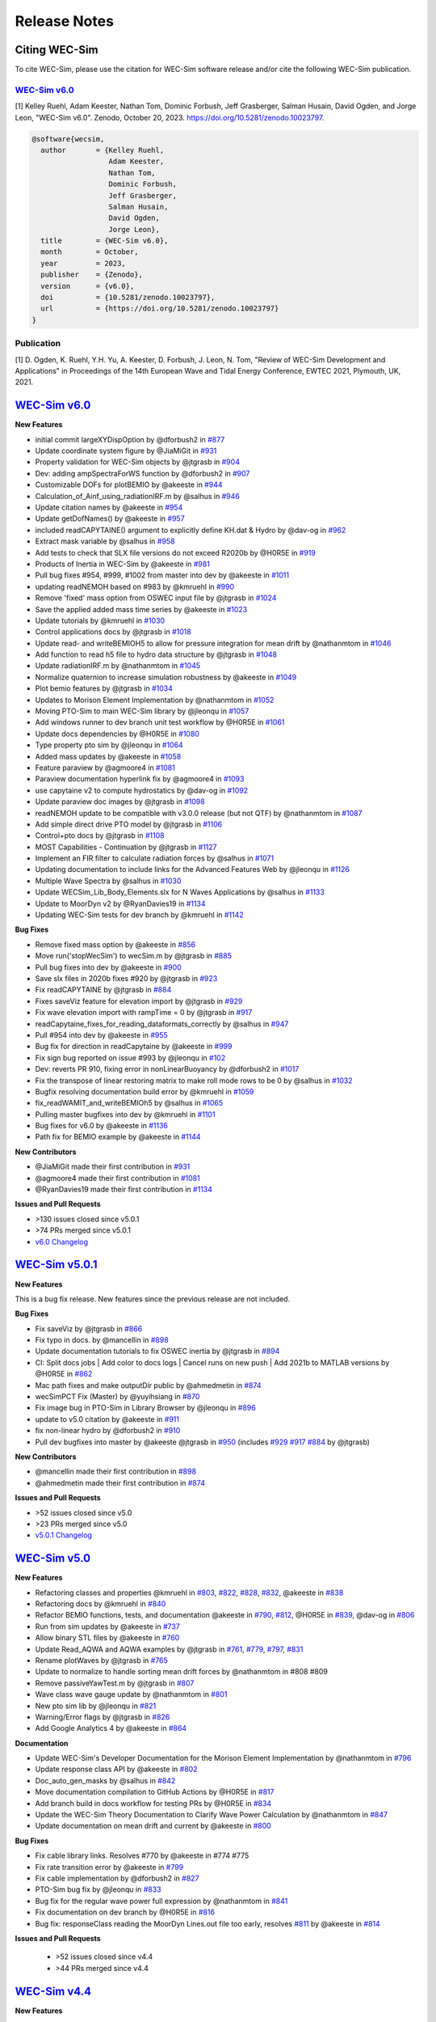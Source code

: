 .. _intro-release-notes:

Release Notes
=============

.. _intro-citation:

Citing WEC-Sim
------------------------

To cite WEC-Sim, please use the citation for WEC-Sim software release and/or cite the following WEC-Sim publication.


`WEC-Sim v6.0 <https://github.com/WEC-Sim/WEC-Sim/releases/tag/v6.0>`_
^^^^^^^^^^^^^^^^^^^^^^^^^^^^^^^^^^^^^^^^^^^^^^^^^^^^^^^^^^^^^^^^^^^^^^^^^^^^^^^^^
.. NOTE: citation needs to be revised for each release, author order should reflect the Zenodo DOI.

[1] Kelley Ruehl, Adam Keester, Nathan Tom, Dominic Forbush, Jeff Grasberger, Salman Husain, David Ogden, and Jorge Leon, "WEC-Sim v6.0". Zenodo, October 20, 2023. https://doi.org/10.5281/zenodo.10023797.

.. NOTE: citation needs to be revised for each release, author order should reflect the Zenodo DOI.

.. code-block:: none

	@software{wecsim,
	  author       = {Kelley Ruehl,
                          Adam Keester, 
	  		  Nathan Tom, 
                          Dominic Forbush, 
                          Jeff Grasberger, 
                          Salman Husain, 
                          David Ogden, 
                          Jorge Leon},
	  title        = {WEC-Sim v6.0},
	  month        = October,
	  year         = 2023,
	  publisher    = {Zenodo},
	  version      = {v6.0},
	  doi          = {10.5281/zenodo.10023797},
	  url          = {https://doi.org/10.5281/zenodo.10023797}
	}
    

.. NOTE: badge does NOT need to be updated, doi badge is always for the lastest release

.. image:: https://zenodo.org/badge/20451353.svg
   :target: https://zenodo.org/badge/latestdoi/20451353


Publication
^^^^^^^^^^^^^^^^^^^^^^^^^^^
[1] D. Ogden, K. Ruehl, Y.H. Yu, A. Keester, D. Forbush, J. Leon, N. Tom, "Review of WEC-Sim Development and Applications" in Proceedings of the 14th European Wave and Tidal Energy Conference, EWTEC 2021, Plymouth, UK, 2021. 


`WEC-Sim v6.0 <https://github.com/WEC-Sim/WEC-Sim/releases/tag/v6.0>`_
--------------------------------------------------------------------------------

**New Features**

* initial commit largeXYDispOption by @dforbush2 in `#877 <https://github.com/WEC-Sim/WEC-Sim/pull/877>`_

* Update coordinate system figure by @JiaMiGit in `#931 <https://github.com/WEC-Sim/WEC-Sim/pull/931>`_

* Property validation for WEC-Sim objects by @jtgrasb in `#904 <https://github.com/WEC-Sim/WEC-Sim/pull/904>`_

* Dev: adding ampSpectraForWS function by @dforbush2 in `#907 <https://github.com/WEC-Sim/WEC-Sim/pull/907>`_

* Customizable DOFs for plotBEMIO by @akeeste in `#944 <https://github.com/WEC-Sim/WEC-Sim/pull/944>`_

* Calculation_of_Ainf_using_radiationIRF.m by @salhus in `#946 <https://github.com/WEC-Sim/WEC-Sim/pull/946>`_

* Update citation names by @akeeste in `#954 <https://github.com/WEC-Sim/WEC-Sim/pull/954>`_

* Update getDofNames() by @akeeste in `#957 <https://github.com/WEC-Sim/WEC-Sim/pull/957>`_

* included readCAPYTAINE() argument to explicitly define KH.dat & Hydro by @dav-og in `#962 <https://github.com/WEC-Sim/WEC-Sim/pull/962>`_

* Extract mask variable by @salhus in `#958 <https://github.com/WEC-Sim/WEC-Sim/pull/958>`_

* Add tests to check that SLX file versions do not exceed R2020b by @H0R5E in `#919 <https://github.com/WEC-Sim/WEC-Sim/pull/919>`_

* Products of Inertia in WEC-Sim by @akeeste in `#981 <https://github.com/WEC-Sim/WEC-Sim/pull/981>`_

* Pull bug fixes #954, #999, #1002 from master into dev by @akeeste in `#1011 <https://github.com/WEC-Sim/WEC-Sim/pull/1011>`_

* updating readNEMOH based on #983 by @kmruehl in `#990 <https://github.com/WEC-Sim/WEC-Sim/pull/990>`_

* Remove 'fixed' mass option from OSWEC input file by @jtgrasb in `#1024 <https://github.com/WEC-Sim/WEC-Sim/pull/1022 and https://github.com/WEC-Sim/WEC-Sim/pull/1024>`_

* Save the applied added mass time series by @akeeste in `#1023 <https://github.com/WEC-Sim/WEC-Sim/pull/1023>`_

* Update tutorials by @kmruehl in `#1030 <https://github.com/WEC-Sim/WEC-Sim/pull/1030>`_

* Control applications docs by @jtgrasb in `#1018 <https://github.com/WEC-Sim/WEC-Sim/pull/1018>`_

* Update read- and writeBEMIOH5 to allow for pressure integration for mean drift  by @nathanmtom in `#1046 <https://github.com/WEC-Sim/WEC-Sim/pull/1046>`_

* Add function to read h5 file to hydro data structure by @jtgrasb in `#1048 <https://github.com/WEC-Sim/WEC-Sim/pull/1048>`_

* Update radiationIRF.m by @nathanmtom in `#1045 <https://github.com/WEC-Sim/WEC-Sim/pull/1045>`_

* Normalize quaternion to increase simulation robustness by @akeeste in `#1049 <https://github.com/WEC-Sim/WEC-Sim/pull/1049>`_

* Plot bemio features by @jtgrasb in `#1034 <https://github.com/WEC-Sim/WEC-Sim/pull/1034>`_

* Updates to Morison Element Implementation by @nathanmtom in `#1052 <https://github.com/WEC-Sim/WEC-Sim/pull/1052>`_

* Moving PTO-Sim to main WEC-Sim library  by @jleonqu in `#1057 <https://github.com/WEC-Sim/WEC-Sim/pull/1057>`_

* Add windows runner to dev branch unit test workflow by @H0R5E in `#1061 <https://github.com/WEC-Sim/WEC-Sim/pull/1061>`_

* Update docs dependencies by @H0R5E in `#1080 <https://github.com/WEC-Sim/WEC-Sim/pull/1080>`_

* Type property pto sim by @jleonqu in `#1064 <https://github.com/WEC-Sim/WEC-Sim/pull/1064>`_

* Added mass updates by @akeeste in `#1058 <https://github.com/WEC-Sim/WEC-Sim/pull/1058>`_

* Feature paraview by @agmoore4 in `#1081 <https://github.com/WEC-Sim/WEC-Sim/pull/1081>`_

* Paraview documentation hyperlink fix by @agmoore4 in `#1093 <https://github.com/WEC-Sim/WEC-Sim/pull/1093>`_

* use capytaine v2 to compute hydrostatics by @dav-og in `#1092 <https://github.com/WEC-Sim/WEC-Sim/pull/1092>`_

* Update paraview doc images by @jtgrasb in `#1098 <https://github.com/WEC-Sim/WEC-Sim/pull/1098>`_

* readNEMOH update to be compatible with v3.0.0 release (but not QTF) by @nathanmtom in `#1087 <https://github.com/WEC-Sim/WEC-Sim/pull/1087>`_

* Add simple direct drive PTO model by @jtgrasb in `#1106 <https://github.com/WEC-Sim/WEC-Sim/pull/1106>`_

* Control+pto docs by @jtgrasb in `#1108 <https://github.com/WEC-Sim/WEC-Sim/pull/1108>`_

* MOST Capabilities - Continuation by @jtgrasb in `#1127 <https://github.com/WEC-Sim/WEC-Sim/pull/1127>`_

* Implement an FIR filter to calculate radiation forces by @salhus in `#1071 <https://github.com/WEC-Sim/WEC-Sim/pull/1071>`_

* Updating documentation to include links for the Advanced Features Web by @jleonqu in `#1126 <https://github.com/WEC-Sim/WEC-Sim/pull/1126>`_

* Multiple Wave Spectra by @salhus in `#1030 <https://github.com/WEC-Sim/WEC-Sim/pull/1130>`_

* Update WECSim_Lib_Body_Elements.slx for N Waves Applications by @salhus in `#1133 <https://github.com/WEC-Sim/WEC-Sim/pull/1133>`_

* Update to MoorDyn v2 by @RyanDavies19 in `#1134 <https://github.com/WEC-Sim/WEC-Sim/pull/1134>`_

* Updating WEC-Sim tests for dev branch by @kmruehl in `#1142 <https://github.com/WEC-Sim/WEC-Sim/pull/1142>`_

**Bug Fixes**

* Remove fixed mass option by @akeeste in `#856 <https://github.com/WEC-Sim/WEC-Sim/pull/856>`_

* Move run('stopWecSim') to wecSim.m by @jtgrasb in `#885 <https://github.com/WEC-Sim/WEC-Sim/pull/885>`_

* Pull bug fixes into dev by @akeeste in `#900 <https://github.com/WEC-Sim/WEC-Sim/pull/900>`_

* Save slx files in 2020b fixes #920 by @jtgrasb in `#923 <https://github.com/WEC-Sim/WEC-Sim/pull/923>`_

* Fix readCAPYTAINE by @jtgrasb in `#884 <https://github.com/WEC-Sim/WEC-Sim/pull/884>`_

* Fixes saveViz feature for elevation import by @jtgrasb in `#929 <https://github.com/WEC-Sim/WEC-Sim/pull/929>`_

* Fix wave elevation import with rampTime = 0 by @jtgrasb in `#917 <https://github.com/WEC-Sim/WEC-Sim/pull/917>`_

* readCapytaine_fixes_for_reading_dataformats_correctly by @salhus in `#947 <https://github.com/WEC-Sim/WEC-Sim/pull/947>`_

* Pull #954 into dev by @akeeste in `#955 <https://github.com/WEC-Sim/WEC-Sim/pull/955>`_

* Bug fix for direction in readCapytaine by @akeeste in `#999 <https://github.com/WEC-Sim/WEC-Sim/pull/999>`_

* Fix sign bug reported on issue #993 by @jleonqu in `#102 <https://github.com/WEC-Sim/WEC-Sim/pull/1002>`_

* Dev: reverts PR 910, fixing error in nonLinearBuoyancy by @dforbush2 in `#1017 <https://github.com/WEC-Sim/WEC-Sim/pull/1017>`_

* Fix the transpose of linear restoring matrix to make roll mode rows to be 0 by @salhus in `#1032 <https://github.com/WEC-Sim/WEC-Sim/pull/1032>`_

* Bugfix resolving documentation build error by @kmruehl in `#1059 <https://github.com/WEC-Sim/WEC-Sim/pull/1059>`_

* fix_readWAMIT_and_writeBEMIOh5 by @salhus in `#1065 <https://github.com/WEC-Sim/WEC-Sim/pull/1065>`_

* Pulling master bugfixes into dev by @kmruehl in `#1101 <https://github.com/WEC-Sim/WEC-Sim/pull/1101>`_

* Bug fixes for v6.0 by @akeeste in `#1136 <https://github.com/WEC-Sim/WEC-Sim/pull/1136>`_

* Path fix for BEMIO example by @akeeste in `#1144 <https://github.com/WEC-Sim/WEC-Sim/pull/1144>`_

**New Contributors**

* @JiaMiGit made their first contribution in `#931 <https://github.com/WEC-Sim/WEC-Sim/pull/931>`_

* @agmoore4 made their first contribution in `#1081 <https://github.com/WEC-Sim/WEC-Sim/pull/1081>`_

* @RyanDavies19 made their first contribution in `#1134 <https://github.com/WEC-Sim/WEC-Sim/pull/1134>`_


**Issues and Pull Requests**

* \>130 issues closed since v5.0.1

* \>74 PRs merged since v5.0.1

* `v6.0 Changelog <https://github.com/WEC-Sim/WEC-Sim/compare/v5.0.1...v6.0>`_

.. image:: https://zenodo.org/badge/DOI/10.5281/zenodo.10023797.svg
  :target: https://doi.org/10.5281/zenodo.10023797


`WEC-Sim v5.0.1 <https://github.com/WEC-Sim/WEC-Sim/releases/tag/v5.0.1>`_
--------------------------------------------------------------------------------

**New Features**

This is a bug fix release. New features since the previous release are not included.

**Bug Fixes**

* Fix saveViz by @jtgrasb in `#866 <https://github.com/WEC-Sim/WEC-Sim/pull/866>`_

* Fix typo in docs. by @mancellin in `#898 <https://github.com/WEC-Sim/WEC-Sim/pull/898>`_

* Update documentation tutorials to fix OSWEC inertia by @jtgrasb in `#894 <https://github.com/WEC-Sim/WEC-Sim/pull/894>`_

* CI: Split docs jobs | Add color to docs logs | Cancel runs on new push | Add 2021b to MATLAB versions by @H0R5E in `#862 <https://github.com/WEC-Sim/WEC-Sim/pull/862>`_

* Mac path fixes and make outputDir public by @ahmedmetin in `#874 <https://github.com/WEC-Sim/WEC-Sim/pull/874>`_

* wecSimPCT Fix (Master) by @yuyihsiang in `#870 <https://github.com/WEC-Sim/WEC-Sim/pull/870>`_

* Fix image bug in PTO-Sim in Library Browser by @jleonqu in `#896 <https://github.com/WEC-Sim/WEC-Sim/pull/896>`_

* update to v5.0 citation by @akeeste in `#911 <https://github.com/WEC-Sim/WEC-Sim/pull/911>`_

* fix non-linear hydro by @dforbush2 in `#910 <https://github.com/WEC-Sim/WEC-Sim/pull/910>`_

* Pull dev bugfixes into master by @akeeste @jtgrasb in `#950 <https://github.com/WEC-Sim/WEC-Sim/pull/950>`_ (includes `#929 <https://github.com/WEC-Sim/WEC-Sim/pull/929>`_ `#917 <https://github.com/WEC-Sim/WEC-Sim/pull/917>`_ `#884 <https://github.com/WEC-Sim/WEC-Sim/pull/884>`_ by @jtgrasb)

**New Contributors**

* @mancellin made their first contribution in `#898 <https://github.com/WEC-Sim/WEC-Sim/pull/898>`_

* @ahmedmetin made their first contribution in `#874 <https://github.com/WEC-Sim/WEC-Sim/pull/874>`_

**Issues and Pull Requests**

* \>52 issues closed since v5.0

* \>23 PRs merged since v5.0

* `v5.0.1 Changelog <https://github.com/WEC-Sim/WEC-Sim/compare/v5.0...v5.0.1>`_

.. image:: https://zenodo.org/badge/DOI/10.5281/zenodo.7121186.svg
   :target: https://doi.org/10.5281/zenodo.7121186


`WEC-Sim v5.0 <https://github.com/WEC-Sim/WEC-Sim/releases/tag/v5.0>`_
--------------------------------------------------------------------------------
  
**New Features**

* Refactoring classes and properties @kmruehl in `#803 <https://github.com/WEC-Sim/WEC-Sim/pull/803>`_, `#822 <https://github.com/WEC-Sim/WEC-Sim/pull/822>`_, `#828 <https://github.com/WEC-Sim/WEC-Sim/pull/828>`_, `#832 <https://github.com/WEC-Sim/WEC-Sim/pull/832>`_, @akeeste in `#838 <https://github.com/WEC-Sim/WEC-Sim/pull/838>`_

* Refactoring docs by @kmruehl in `#840 <https://github.com/WEC-Sim/WEC-Sim/pull/840>`_

* Refactor BEMIO functions, tests, and documentation @akeeste in `#790 <https://github.com/WEC-Sim/WEC-Sim/pull/790>`_, `#812 <https://github.com/WEC-Sim/WEC-Sim/pull/812>`_, @H0R5E in `#839 <https://github.com/WEC-Sim/WEC-Sim/pull/839>`_, @dav-og in `#806 <https://github.com/WEC-Sim/WEC-Sim/pull/806>`_

* Run from sim updates by @akeeste in `#737 <https://github.com/WEC-Sim/WEC-Sim/pull/737>`_

* Allow binary STL files by @akeeste in `#760 <https://github.com/WEC-Sim/WEC-Sim/pull/760>`_

* Update Read_AQWA and AQWA examples by @jtgrasb in `#761 <https://github.com/WEC-Sim/WEC-Sim/pull/761>`_, `#779 <https://github.com/WEC-Sim/WEC-Sim/pull/779>`_, `#797 <https://github.com/WEC-Sim/WEC-Sim/pull/797>`_, `#831 <https://github.com/WEC-Sim/WEC-Sim/pull/831>`_

* Rename plotWaves by @jtgrasb in `#765 <https://github.com/WEC-Sim/WEC-Sim/pull/765>`_

* Update to normalize to handle sorting mean drift forces by @nathanmtom in #808 #809

* Remove passiveYawTest.m by @jtgrasb in `#807 <https://github.com/WEC-Sim/WEC-Sim/pull/807>`_

* Wave class wave gauge update by @nathanmtom in `#801 <https://github.com/WEC-Sim/WEC-Sim/pull/801>`_

* New pto sim lib by @jleonqu in `#821 <https://github.com/WEC-Sim/WEC-Sim/pull/821>`_

* Warning/Error flags by @jtgrasb in `#826 <https://github.com/WEC-Sim/WEC-Sim/pull/826>`_

* Add Google Analytics 4 by @akeeste in `#864 <https://github.com/WEC-Sim/WEC-Sim/pull/854>`_

**Documentation**

* Update WEC-Sim's Developer Documentation for the Morison Element Implementation by @nathanmtom in `#796 <https://github.com/WEC-Sim/WEC-Sim/pull/796>`_

* Update response class API by @akeeste in `#802 <hhttps://github.com/WEC-Sim/WEC-Sim/pull/802>`_

* Doc_auto_gen_masks by @salhus in `#842 <hhttps://github.com/WEC-Sim/WEC-Sim/pull/842>`_

* Move documentation compilation to GitHub Actions by @H0R5E in `#817 <hhttps://github.com/WEC-Sim/WEC-Sim/pull/817>`_

* Add branch build in docs workflow for testing PRs by @H0R5E in `#834 <hhttps://github.com/WEC-Sim/WEC-Sim/pull/834>`_

* Update the WEC-Sim Theory Documentation to Clarify Wave Power Calculation by @nathanmtom in `#847 <hhttps://github.com/WEC-Sim/WEC-Sim/pull/847>`_

* Update documentation on mean drift and current by @akeeste in `#800 <hhttps://github.com/WEC-Sim/WEC-Sim/pull/800>`_

**Bug Fixes**

* Fix cable library links. Resolves #770 by @akeeste in #774 #775

* Fix rate transition error by @akeeste in `#799 <https://github.com/WEC-Sim/WEC-Sim/pull/799>`_

* Fix cable implementation by @dforbush2 in `#827 <https://github.com/WEC-Sim/WEC-Sim/pull/827>`_

* PTO-Sim bug fix by @jleonqu in `#833 <https://github.com/WEC-Sim/WEC-Sim/pull/833>`_

* Bug fix for the regular wave power full expression by @nathanmtom in `#841 <https://github.com/WEC-Sim/WEC-Sim/pull/841>`_

* Fix documentation on dev branch by @H0R5E in `#816 <https://github.com/WEC-Sim/WEC-Sim/pull/816>`_

* Bug fix: responseClass reading the MoorDyn Lines.out file too early, resolves `#811 <https://github.com/WEC-Sim/WEC-Sim/pull/811>`_ by @akeeste in `#814 <https://github.com/WEC-Sim/WEC-Sim/pull/814>`_

**Issues and Pull Requests**

   * \>52 issues closed since v4.4

   * \>44 PRs merged since v4.4


.. image:: https://zenodo.org/badge/DOI/10.5281/zenodo.6555137.svg
   :target: https://doi.org/10.5281/zenodo.6555137
   


`WEC-Sim v4.4 <https://github.com/WEC-Sim/WEC-Sim/releases/tag/v4.4>`_
--------------------------------------------------------------------------------
  
**New Features**

  * Added WEC-Sim Library blocks for cable, spherical constraint, and spherical pto `#712 <https://github.com/WEC-Sim/WEC-Sim/pull/712>`_ `#675 <https://github.com/WEC-Sim/WEC-Sim/pull/675>`_   

  * Added feature to add/remove WEC-Sim path and create temp directory for each run `#685 <https://github.com/WEC-Sim/WEC-Sim/pull/685>`_ `#686 <https://github.com/WEC-Sim/WEC-Sim/pull/686>`_       

  * Updated WEC-Sim Library to 2020b and saved Simulink Library Functions to (`*.m`) files `#686 <https://github.com/WEC-Sim/WEC-Sim/pull/686>`_    `#654 <https://github.com/WEC-Sim/WEC-Sim/pull/654>`_       

  * Split WEC-Sim Library into sublibraries for each class `#720 <https://github.com/WEC-Sim/WEC-Sim/pull/720>`_   

  * Restructured WEC-Sim Continuous Integration tests into class-based tests `#620 <https://github.com/WEC-Sim/WEC-Sim/pull/620>`_    

  * Added wave visualization with wave markers and post-processing `#736 <https://github.com/WEC-Sim/WEC-Sim/pull/736>`_  `#678 <https://github.com/WEC-Sim/WEC-Sim/pull/678>`_      

  * Moved nonlinear hydrodynamics and morison elements to properties of the Body Class `#692 <https://github.com/WEC-Sim/WEC-Sim/pull/692>`_    
   
**Documentation**

  * Added developer manual content for WEC-Sim Library, Run from Simulink, Simulink Functions, Added Mass, Software Tests `#728 <https://github.com/WEC-Sim/WEC-Sim/pull/728>`_   

  * Added user manual content for troubleshooting WEC-Sim `#641 <https://github.com/WEC-Sim/WEC-Sim/pull/641>`_ 

  * Updated content for PTO-Sim, ParaView, WEC-Sim Applications and Tutorials `#668 <https://github.com/WEC-Sim/WEC-Sim/pull/668>`_ `#642 <https://github.com/WEC-Sim/WEC-Sim/pull/642>`_ `#649 <https://github.com/WEC-Sim/WEC-Sim/pull/649>`_ `#643 <https://github.com/WEC-Sim/WEC-Sim/pull/643>`_   

  * Added multi-version documentation for ``master`` and ``dev`` branches `#630 <https://github.com/WEC-Sim/WEC-Sim/pull/630>`_ 
      
   
**Bug Fixes**

  * Resolved bug with macro for ParaView 5.9 `#459 <https://github.com/WEC-Sim/WEC-Sim/pull/459>`_   

  * Resolved bugs in BEMIO with Read_Capytaine, READ_AQWA, and Write_H5 functions `#727 <https://github.com/WEC-Sim/WEC-Sim/pull/727>`_  `#694 <https://github.com/WEC-Sim/WEC-Sim/pull/694>`_  `#636 <https://github.com/WEC-Sim/WEC-Sim/pull/636>`_   

  * Resolved bug with variable time-step solver `#656 <https://github.com/WEC-Sim/WEC-Sim/pull/656>`_ 

Issues and Pull Requests**

  * \> 57 issues closed since v4.3

  * \> 54 PRs merged since v4.3

.. image:: https://zenodo.org/badge/DOI/10.5281/zenodo.5608563.svg
   :target: https://doi.org/10.5281/zenodo.5608563



`WEC-Sim v4.3 <https://github.com/WEC-Sim/WEC-Sim/releases/tag/v4.3>`_
--------------------------------------------------------------------------------

**New Features**

  * Added the ability for WEC-Sim to be run directly from Simulink `#503 <https://github.com/WEC-Sim/WEC-Sim/pull/503>`_ `#512 <https://github.com/WEC-Sim/WEC-Sim/pull/512>`_ `#548 <https://github.com/WEC-Sim/WEC-Sim/pull/548>`_   

  * Added capability to read Capytaine (.nc) output. Includes examples of running Capytaine with hydrostatics `#464 <https://github.com/WEC-Sim/WEC-Sim/pull/464>`_   

  * Created a more accurate infinite frequency added mass calculation `#517 <https://github.com/WEC-Sim/WEC-Sim/pull/517>`_   

  * Added ability for setInitDisp to intake multiple initial rotations `#516 <https://github.com/WEC-Sim/WEC-Sim/pull/516>`_ `#586 <https://github.com/WEC-Sim/WEC-Sim/pull/586>`_
   
**Documentation** 

  * Restructured into four manuals: introduction, theory, user and development `#455 <https://github.com/WEC-Sim/WEC-Sim/pull/455>`_ `#557 <https://github.com/WEC-Sim/WEC-Sim/pull/557>`_   

  * Update of code structure section `#455 <https://github.com/WEC-Sim/WEC-Sim/pull/455>`_, links `#649 <https://github.com/WEC-Sim/WEC-Sim/pull/649>`_ , diagrams `#643 <https://github.com/WEC-Sim/WEC-Sim/pull/643>`_, paraview `#642 <https://github.com/WEC-Sim/WEC-Sim/pull/642>`_,    

  * Added section on suggested troubleshooting `#641 <https://github.com/WEC-Sim/WEC-Sim/pull/641>`_ 
   
**Continuous integration tests** 

  * Overhaul and speed up of tests `#508 <https://github.com/WEC-Sim/WEC-Sim/pull/508>`_ `#620 <https://github.com/WEC-Sim/WEC-Sim/pull/620>`_   

  * Extension of tests to the applications cases `#7 <https://github.com/WEC-Sim/WEC-Sim_Applications/pull/7>`_
   
**Clean up**

  * Created issue templates on GitHub `#575 <https://github.com/WEC-Sim/WEC-Sim/pull/575>`_ `#634 <https://github.com/WEC-Sim/WEC-Sim/pull/634>`_    

  * Updated Morison Element warning flags `#408 <https://github.com/WEC-Sim/WEC-Sim/pull/408>`_   

  * Clean up response class methods `#491 <https://github.com/WEC-Sim/WEC-Sim/pull/491>`_ `#514 <https://github.com/WEC-Sim/WEC-Sim/pull/514>`_    
 
 * Clean up paraview output functions `#490 <https://github.com/WEC-Sim/WEC-Sim/pull/490>`_
   
**Bug Fixes**

  * Paraview macros and .pvsm files `#459 <https://github.com/WEC-Sim/WEC-Sim/pull/459>`_  

  * BEMIO read mean drift force in R2021a `#636 <https://github.com/WEC-Sim/WEC-Sim/pull/636>`_  

  * PTO-Sim calling workspace `#632 <https://github.com/WEC-Sim/WEC-Sim/pull/632>`_ 

  * Combine_BEM Ainf initialization `#611 <https://github.com/WEC-Sim/WEC-Sim/pull/611>`_

**Issues and Pull Requests**  

  * \> 100 issues closed since v4.2

  * \> 45 PRs merged since v4.2

.. image:: https://zenodo.org/badge/DOI/10.5281/zenodo.5122959.svg
   :target: https://doi.org/10.5281/zenodo.5122959



`WEC-Sim v4.2 <https://github.com/WEC-Sim/WEC-Sim/releases/tag/v4.2>`_
--------------------------------------------------------------------------------

**New Features**

  * Added normal/tangential option for Morison Force (``simu.morisonElement = 2``) `#408 <https://github.com/WEC-Sim/WEC-Sim/pull/408>`_

  * Added Drag Body (``body(i).nhBody=2``) `#423 <https://github.com/WEC-Sim/WEC-Sim/pull/423>`_ `#384 <https://github.com/WEC-Sim/WEC-Sim/issues/384>`_

  * WEC-Sim output saved to structure `#426 <https://github.com/WEC-Sim/WEC-Sim/pull/426>`_

  * Added WEC-Sim parallel execution for batch runs (``wecSimPCT``) using MATLAB parallel computing toolbox `#438 <https://github.com/WEC-Sim/WEC-Sim/pull/438>`_

  * Added end stops to PTOs `#445 <https://github.com/WEC-Sim/WEC-Sim/pull/445>`_

**Documentation** 

  * Automatically compile docs with TravisCI `#439 <https://github.com/WEC-Sim/WEC-Sim/pull/439>`_

  * Generate docs for master and dev branches of WEC-Sim
  
**Bug Fixes**

  * Resolved convolution integral bug for body-to-body interactions  `#444 <https://github.com/WEC-Sim/WEC-Sim/pull/444>`_

  * Resolved PTO-Sim bug for linear to rotary conversion blocks  `#247 <https://github.com/WEC-Sim/WEC-Sim/issues/247)>`_ `#485 <https://github.com/WEC-Sim/WEC-Sim/pull/485>`_

  * Resolved variant subsystem labeling bug  `#486 <https://github.com/WEC-Sim/WEC-Sim/pull/486)>`_ `#479 <https://github.com/WEC-Sim/WEC-Sim/issues/479>`_

.. image:: https://zenodo.org/badge/DOI/10.5281/zenodo.4391330.svg
   :target: https://doi.org/10.5281/zenodo.4391330



`WEC-Sim v4.1 <https://github.com/WEC-Sim/WEC-Sim/releases/tag/v4.1>`_
--------------------------------------------------------------------------------

* Added passive yaw
* Revised spectral formulations per IEC TC114 TS 62600-2 Annex C
* Updated examples on the `WEC-Sim_Applications <https://github.com/WEC-Sim/WEC-Sim_Applications>`_ repository
* Added unit tests with Jenkins
* Added API documentation for WEC-Sim classes

* Merged Pull Requests

  * Updated BEMIO for AQWA version comparability `#373 <https://github.com/WEC-Sim/WEC-Sim/pull/373)>`_ 

  * Extended capabilities for ParaView visualization `#355 <https://github.com/WEC-Sim/WEC-Sim/pull/355>`_

.. image:: https://zenodo.org/badge/DOI/10.5281/zenodo.3924765.svg
   :target: https://doi.org/10.5281/zenodo.3924765
   
   
`WEC-Sim v4.0 <https://github.com/WEC-Sim/WEC-Sim/releases/tag/v4.0>`_
--------------------------------------------------------------------------------

* Added mean drift force calculation
* Added generalized body modes for simulating flexible WEC devices and for structure loading analysis
* Updated BEMIO for mean drift force and generalized body modes

.. image:: https://zenodo.org/badge/DOI/10.5281/zenodo.3827897.svg
   :target: https://doi.org/10.5281/zenodo.3827897
   


`WEC-Sim v3.1 <https://github.com/WEC-Sim/WEC-Sim/releases/tag/v3.1>`_
--------------------------------------------------------------------------------

* Added wave gauges for three locations
* Added command line documentation for objects
* Added error and warning flags
* Converted Morison Elements to script instead of block
* Converted WEC-Sim and PTO-Sim library files back to slx format
* Fixed plot error in MATLAB 2018b


`WEC-Sim v3.0 <https://github.com/WEC-Sim/WEC-Sim/releases/tag/v3.0>`_
--------------------------------------------------------------------------------

* Added option of :ref:`equal energy spacing <user-advanced-features-irregular-wave-binning>` for irregular waves (default)
* Added option to calculate the wave elevation at a location different from the origin
* Added option to define :ref:`gamma for JONSWAP spectrum <user-code-structure-irregular>`
* Improved the WEC-Sim simulation speed when using rapid-acceleration mode
* Fixed path bug in BEMIO for LINUX/OSX users

* Changed/Added following WEC-Sim parameters

  *  waves.randPreDefined -> :ref:`waves.phaseSeed <user-advanced-features-seeded-phase>`	

  *  waves.phaseRand -> waves.phase           	

  *  simu.dtFeNonlin -> :ref:`simu.dtNL <user-advanced-features-nonlinear>`	

  * simu.rampT -> :ref:`simu.rampTime <user-code-structure-simulation-class>`	

  * Added simu.dtME  to allow specification of :ref:`Morison force time-step <user-advanced-features-time-step>`


`WEC-Sim v2.2 <https://github.com/WEC-Sim/WEC-Sim/releases/tag/v2.2>`_
--------------------------------------------------------------------------------

* Added option to save pressure data for nonlinear hydro (`simu.pressureDis`)
* Update to moorDyn parser (doesn't require line#.out)  

* Repository cleanup

  * Implemented `Git LFS <https://git-lfs.github.com/>`_ for tracking ``*.h5`` files	

  *  Added `WEC-Sim Application  repository <https://github.com/WEC-Sim/WEC-Sim_Applications>`_ as a `submodule <https://git-scm.com/book/en/v2/Git-Tools-Submodules>`_	

  *  Moved `moorDyn <https://github.com/WEC-Sim/moorDyn>`_ to its own repository	

  *  Removed publications from repository, :ref:`available on website <intro-publications>`



`WEC-Sim v2.1 <https://github.com/WEC-Sim/WEC-Sim/releases/tag/v2.1>`_
--------------------------------------------------------------------------------

* Added MATLAB version of BEMIO (to replace python version)
* Added variable time-step option with 'ode45' by @ratanakso 
* Update to MCR, option to not re-load ``*.h5`` file by @bradling 
* Update to waveClass to allow for definition of min/max wave frequency by @bradling 


`WEC-Sim v2.0 <https://github.com/WEC-Sim/WEC-Sim/releases/tag/v2.0>`_
--------------------------------------------------------------------------------

* Updated WEC-Sim Library (generalized joints/constraints/PTOs)
* Body-to-body interactions for radiation forces
* Morison forces
* Batch run mode (MCR)
* Mooring sub-library implemented in mooringClass (no longer in body or joint)
* More realistic PTO and mooring modeling through PTO-Sim and integration with MoorDyn
* Non-hydrodynamic body option
* Visualization using ParaView


`WEC-Sim v1.3 <https://github.com/WEC-Sim/WEC-Sim/releases/tag/v1.3>`_
--------------------------------------------------------------------------------
* Added Morison Elements
* Body2Body Interactions
* Multiple Case Runs (wecSimMCR)
* Moordyn
* Added Non-hydro Bodies
* Morison Forces
* Joint Updates
* Visualization with Paraview
	
`WEC-Sim v1.2 <https://github.com/WEC-Sim/WEC-Sim/releases/tag/v1.2>`_
--------------------------------------------------------------------------------
* Nonlinear Froude-Krylov hydrodynamics and hydrostatics
* State space radiation
* Wave directionality
* User-defined wave elevation time-series
* Imports nondimensionalized BEMIO hydrodynamic data (instead of fully dimensional coefficients)
* Variant Subsystems implemented to improve code stability (instead of if statements)
* Bug fixes


`WEC-Sim v1.1 <https://github.com/WEC-Sim/WEC-Sim/releases/tag/v1.1>`_
--------------------------------------------------------------------------------
* WEC-Sim v1.1, `available on GitHub <https://github.com/WEC-Sim/WEC-Sim/releases/tag/v1.1>`_ 
* Improvements in code stability through modifications to the added mass, radiation damping calculations, and impulse response function calculations
* Implementation of state space representation of radiation damping convolution integral calculation
* New hydrodynamic data format based on :ref:`BEMIO <user-advanced-features-bemio>` output, a python code that reads data from WAMIT, NEMOH, and AQWA and writes to the `Hierarchical Data Format 5 <http://www.hdfgroup.org/>`_ (HDF5) format used by WEC-Sim.
* Documentation available on WEC-Sim Website

`WEC-Sim v1.0 <https://github.com/WEC-Sim/WEC-Sim/releases/tag/v1.0>`_
--------------------------------------------------------------------------------
* Initial release of WEC-Sim (originally on OpenEI, now on GitHub)
* Available as a static download 
* Documentation available in PDF 


